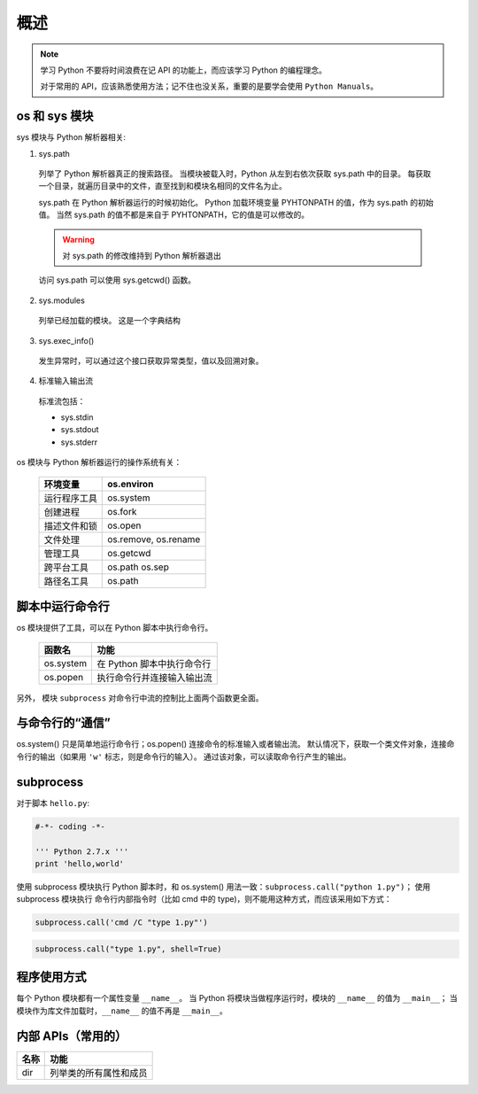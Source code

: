 概述
====

.. note::
 学习 Python 不要将时间浪费在记 API 的功能上，而应该学习 Python 的编程理念。
 
 对于常用的 API，应该熟悉使用方法；记不住也没关系，重要的是要学会使用 ``Python Manuals``。

os 和 sys 模块
--------------

sys 模块与 Python 解析器相关:

1. sys.path
   
 列举了 Python 解析器真正的搜索路径。
 当模块被载入时，Python 从左到右依次获取 sys.path 中的目录。
 每获取一个目录，就遍历目录中的文件，直至找到和模块名相同的文件名为止。

 sys.path 在 Python 解析器运行的时候初始化。
 Python 加载环境变量 PYHTONPATH 的值，作为 sys.path 的初始值。
 当然 sys.path 的值不都是来自于 PYHTONPATH，它的值是可以修改的。

 .. warning:: 对 sys.path 的修改维持到 Python 解析器退出

 访问 sys.path 可以使用 sys.getcwd() 函数。

2. sys.modules
   
 列举已经加载的模块。
 这是一个字典结构

3. sys.exec_info()
   
 发生异常时，可以通过这个接口获取异常类型，值以及回溯对象。

4. 标准输入输出流

 标准流包括：
 
 * sys.stdin
 * sys.stdout
 * sys.stderr

os 模块与 Python 解析器运行的操作系统有关：

 +--------------+----------------------+
 | 环境变量     | os.environ           |
 +==============+======================+
 | 运行程序工具 | os.system            |
 +--------------+----------------------+
 | 创建进程     | os.fork              |
 +--------------+----------------------+
 | 描述文件和锁 | os.open              |
 +--------------+----------------------+
 | 文件处理     | os.remove, os.rename |
 +--------------+----------------------+
 | 管理工具     | os.getcwd            |
 +--------------+----------------------+
 | 跨平台工具   | os.path os.sep       |
 +--------------+----------------------+
 | 路径名工具   | os.path              |
 +--------------+----------------------+

脚本中运行命令行
----------------

os 模块提供了工具，可以在 Python 脚本中执行命令行。

 +-----------+----------------------------+
 | 函数名    | 功能                       |
 +===========+============================+
 | os.system | 在 Python 脚本中执行命令行 |
 +-----------+----------------------------+
 | os.popen  | 执行命令行并连接输入输出流 |
 +-----------+----------------------------+

另外， 模块 ``subprocess`` 对命令行中流的控制比上面两个函数更全面。

与命令行的“通信”
----------------

os.system() 只是简单地运行命令行；os.popen() 连接命令的标准输入或者输出流。
默认情况下，获取一个类文件对象，连接命令行的输出（如果用 ``'w'``  标志，则是命令行的输入）。
通过该对象，可以读取命令行产生的输出。

.. code-block:: Python
 :linenos:

 os.popen('type 1.txt').read()
 os.popen('type 2.txt').readlines()

subprocess
----------

对于脚本 ``hello.py``:

.. code-block:: Python

   #-*- coding -*-

   ''' Python 2.7.x '''
   print 'hello,world'

使用 subprocess 模块执行 Python 脚本时，和 os.system() 用法一致：``subprocess.call("python 1.py")``；
使用 subprocess 模块执行 命令行内部指令时（比如 cmd 中的 type)，则不能用这种方式，而应该采用如下方式：

.. code-block:: Python

 subprocess.call('cmd /C "type 1.py"')

.. code-block:: Python

 subprocess.call("type 1.py", shell=True)

程序使用方式
------------

每个 Python 模块都有一个属性变量 ``__name__``。
当 Python 将模块当做程序运行时，模块的 ``__name__`` 的值为 ``__main__``；
当模块作为库文件加载时，``__name__`` 的值不再是 ``__main__``。

内部 APIs（常用的）
-------------------

+------+------------------------+
| 名称 | 功能                   |
+======+========================+
| dir  | 列举类的所有属性和成员 |
+------+------------------------+


